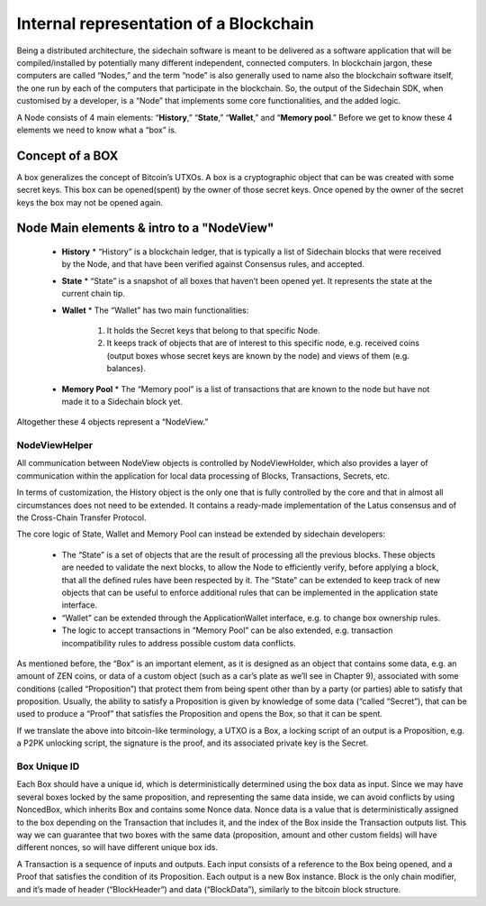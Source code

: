 ***************************************
Internal representation of a Blockchain
***************************************

Being a distributed architecture, the sidechain software is meant to be delivered as a software application that will be compiled/installed by potentially many different independent, connected computers. In blockchain jargon, these computers are called “Nodes,” and the term “node” is also generally used to name also the blockchain software itself, the one run by each of the computers that participate in the blockchain.
So, the output of the Sidechain SDK, when customised by a developer, is a “Node” that implements some core functionalities, and the added logic.

A Node consists of 4 main elements: “**History**,” “**State**,” “**Wallet**,” and “**Memory pool**.” Before we get to know these 4 elements we need to know what a “box” is.

Concept of a BOX
****************

A box generalizes the concept of Bitcoin’s UTXOs.
A box is a cryptographic object that can be was created with some secret keys. This box can be opened(spent) by the owner of those secret keys. Once opened by the owner of the secret keys the box may not be opened again.

Node Main elements & intro to a "NodeView"
******************************************

  * **History**
    * “History” is a blockchain ledger, that is typically a list of Sidechain blocks that were received by the Node, and that have been verified against Consensus rules, and accepted.
    
  * **State**
    * “State” is a snapshot of all boxes that haven’t been opened yet. It represents the state at the current chain tip.
    
  * **Wallet**
    * The “Wallet” has two main functionalities:
      1. It holds the Secret keys that belong to that specific Node.
      2. It keeps track of objects that are of interest to this specific node, e.g. received coins (output boxes whose secret keys are known by the node) and views of them (e.g. balances).
      
  * **Memory Pool**
    * The “Memory pool” is a list of transactions that are known to the node but have not made it to a Sidechain block yet.
    
Altogether these 4 objects represent a “NodeView.”

NodeViewHelper
==============

All communication between NodeView objects is controlled by NodeViewHolder, which also provides a layer of communication within the application for local data processing of Blocks, Transactions, Secrets, etc.

In terms of customization, the History object is the only one that is fully controlled by the core and that in almost all circumstances does not need to be extended. It contains a ready-made implementation of the Latus consensus and of the Cross-Chain Transfer Protocol.

The core logic of State, Wallet and Memory Pool can instead be extended by sidechain developers:

 * The “State” is a set of objects that are the result of processing all the previous blocks. These objects are needed to validate the next blocks, to allow the Node to efficiently verify, before applying a block, that all the defined rules have been respected by it. The “State” can be extended to keep track of new objects that can be useful to enforce additional rules that can be implemented in the application state interface.

 * “Wallet” can be extended  through the ApplicationWallet interface, e.g. to change box ownership rules.

 * The logic to accept transactions in “Memory Pool” can be also extended, e.g. transaction incompatibility rules to address possible custom data conflicts.

As mentioned before, the “Box” is an important element, as it is designed as an object that contains some data, e.g. an amount of ZEN coins, or data of a custom object (such as a car’s plate as we’ll see in Chapter 9), associated with some conditions (called “Proposition”) that protect them from being spent other than by a party (or parties) able to satisfy that proposition. Usually, the ability to satisfy a Proposition is given by knowledge of some data (“called “Secret”), that can be used to produce a “Proof” that satisfies the Proposition and opens the Box, so that it can be spent. 

If we translate the above into bitcoin-like terminology, a UTXO is a Box, a locking script of an output is a Proposition, e.g. a P2PK unlocking script, the signature is the proof, and its associated private key is the Secret.

Box Unique ID
=============

Each Box should have a unique id, which is deterministically determined using the box data as input. Since we may have several boxes locked by the same proposition, and representing the same data inside, we can avoid conflicts by using NoncedBox, which inherits Box and contains some Nonce data. Nonce data is a value that is deterministically assigned to the box depending on the Transaction that includes it, and the index of the Box inside the Transaction outputs list. This way we can guarantee that two boxes with the same data (proposition, amount and other custom fields) will have different nonces, so will have different unique box ids.

A Transaction is a sequence of inputs and outputs. Each input consists of a reference to the Box being opened, and a Proof that satisfies the condition of its Proposition.
Each output is a new Box instance. Block is the only chain modifier, and it’s made of header (“BlockHeader”) and data (“BlockData”), similarly to the bitcoin block structure. 






   

